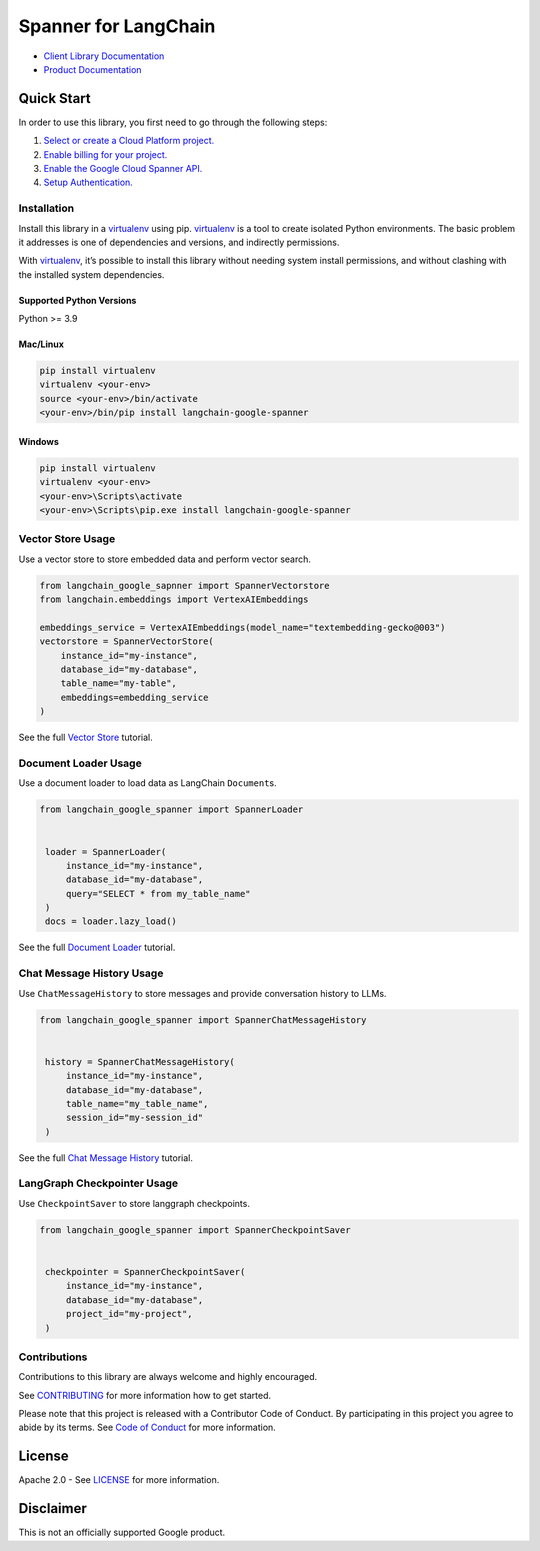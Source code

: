 Spanner for LangChain
=================================

|preview| |pypi| |versions|

- `Client Library Documentation`_
- `Product Documentation`_

.. |preview| image:: https://img.shields.io/badge/support-preview-orange.svg
   :target: https://cloud.google.com/products#product-launch-stages
.. |pypi| image:: https://img.shields.io/pypi/v/langchain-google-spanner.svg
   :target: https://pypi.org/project/langchain-google-spanner/
.. |versions| image:: https://img.shields.io/pypi/pyversions/langchain-google-spanner.svg
   :target: https://pypi.org/project/langchain-google-spanner/
.. _Client Library Documentation: https://cloud.google.com/python/docs/reference/langchain-google-spanner/latest
.. _Product Documentation: https://cloud.google.com/spanner

Quick Start
-----------

In order to use this library, you first need to go through the following
steps:

1. `Select or create a Cloud Platform project.`_
2. `Enable billing for your project.`_
3. `Enable the Google Cloud Spanner API.`_
4. `Setup Authentication.`_

.. _Select or create a Cloud Platform project.: https://console.cloud.google.com/project
.. _Enable billing for your project.: https://cloud.google.com/billing/docs/how-to/modify-project#enable_billing_for_a_project
.. _Enable the Google Cloud Spanner API.: https://console.cloud.google.com/flows/enableapi?apiid=spanner.googleapis.com
.. _Setup Authentication.: https://googleapis.dev/python/google-api-core/latest/auth.html

Installation
~~~~~~~~~~~~

Install this library in a `virtualenv`_ using pip. `virtualenv`_ is a tool to create isolated Python environments. The basic problem it addresses is
one of dependencies and versions, and indirectly permissions.

With `virtualenv`_, it’s possible to install this library without needing system install permissions, and without clashing with the installed system dependencies.

.. _`virtualenv`: https://virtualenv.pypa.io/en/latest/

Supported Python Versions
^^^^^^^^^^^^^^^^^^^^^^^^^

Python >= 3.9

Mac/Linux
^^^^^^^^^

.. code-block:: console

   pip install virtualenv
   virtualenv <your-env>
   source <your-env>/bin/activate
   <your-env>/bin/pip install langchain-google-spanner

Windows
^^^^^^^

.. code-block:: console

   pip install virtualenv
   virtualenv <your-env>
   <your-env>\Scripts\activate
   <your-env>\Scripts\pip.exe install langchain-google-spanner

Vector Store Usage
~~~~~~~~~~~~~~~~~~~

Use a vector store to store embedded data and perform vector search.

.. code-block:: python

    from langchain_google_sapnner import SpannerVectorstore
    from langchain.embeddings import VertexAIEmbeddings

    embeddings_service = VertexAIEmbeddings(model_name="textembedding-gecko@003")
    vectorstore = SpannerVectorStore(
        instance_id="my-instance",
        database_id="my-database",
        table_name="my-table",
        embeddings=embedding_service
    )

See the full `Vector Store`_ tutorial.

.. _`Vector Store`: https://github.com/googleapis/langchain-google-spanner-python/blob/main/docs/vector_store.ipynb

Document Loader Usage
~~~~~~~~~~~~~~~~~~~~~

Use a document loader to load data as LangChain ``Document``\ s.

.. code-block:: python

   from langchain_google_spanner import SpannerLoader


    loader = SpannerLoader(
        instance_id="my-instance",
        database_id="my-database",
        query="SELECT * from my_table_name"
    )
    docs = loader.lazy_load()

See the full `Document Loader`_ tutorial.

.. _`Document Loader`: https://github.com/googleapis/langchain-google-spanner-python/blob/main/docs/document_loader.ipynb

Chat Message History Usage
~~~~~~~~~~~~~~~~~~~~~~~~~~

Use ``ChatMessageHistory`` to store messages and provide conversation
history to LLMs.

.. code:: python

   from langchain_google_spanner import SpannerChatMessageHistory


    history = SpannerChatMessageHistory(
        instance_id="my-instance",
        database_id="my-database",
        table_name="my_table_name",
        session_id="my-session_id"
    )

See the full `Chat Message History`_ tutorial.

.. _`Chat Message History`: https://github.com/googleapis/langchain-google-spanner-python/blob/main/docs/chat_message_history.ipynb

LangGraph Checkpointer Usage
~~~~~~~~~~~~~~~~~~~~~~~~~~~~

Use ``CheckpointSaver`` to store langgraph checkpoints.

.. code:: python

   from langchain_google_spanner import SpannerCheckpointSaver


    checkpointer = SpannerCheckpointSaver(
        instance_id="my-instance",
        database_id="my-database",
        project_id="my-project",
    )

Contributions
~~~~~~~~~~~~~

Contributions to this library are always welcome and highly encouraged.

See `CONTRIBUTING`_ for more information how to get started.

Please note that this project is released with a Contributor Code of Conduct. By participating in
this project you agree to abide by its terms. See `Code of Conduct`_ for more
information.

.. _`CONTRIBUTING`: https://github.com/googleapis/langchain-google-spanner-python/blob/main/CONTRIBUTING.md
.. _`Code of Conduct`: https://github.com/googleapis/langchain-google-spanner-python/blob/main/CODE_OF_CONDUCT.md

License
-------

Apache 2.0 - See
`LICENSE <https://github.com/googleapis/langchain-google-spanner-python/blob/main/LICENSE>`_
for more information.

Disclaimer
----------

This is not an officially supported Google product.

